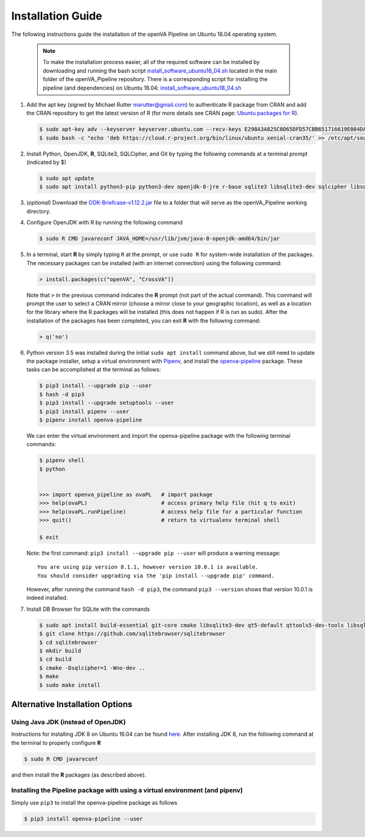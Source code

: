 Installation Guide
==================

The following instructions guide the installation of the openVA Pipeline on Ubuntu 16.04 operating system.

  .. note::
     To make the installation process easier, all of the required software can be installed by downloading and running the bash script
     `install_software_ubuntu16_04.sh <https://https://github.com/verbal-autopsy-software/openva_pipeline/blob/master/install_software_ubuntu16_04.sh>`_
     located in the main folder of the openVA_Pipeline repository.  There is a corresponding script for installing the pipeline (and
     dependencies) on Ubuntu 18.04:
     `install_software_ubuntu18_04.sh <https://https://github.com/verbal-autopsy-software/openva_pipeline/blob/master/install_software_ubuntu18_04.sh>`_

#. Add the apt key (signed by Michael Rutter marutter@gmail.com) to authenticate R package from CRAN and add
   the CRAN repository to get the latest version of R (for more details see CRAN page:
   `Ubuntu packages for R <https://cran.r-project.org/bin/linux/ubuntu/README.html>`_).

   .. code:: bash

     $ sudo apt-key adv --keyserver keyserver.ubuntu.com --recv-keys E298A3A825C0D65DFD57CBB651716619E084DAB9
     $ sudo bash -c "echo 'deb https://cloud.r-project.org/bin/linux/ubuntu xenial-cran35/' >> /etc/apt/sources.list"

#. Install Python, OpenJDK, **R**, SQLite3, SQLCipher, and Git by typing the following commands at a terminal prompt (indicated by $)

   .. code:: bash

      $ sudo apt update
      $ sudo apt install python3-pip python3-dev openjdk-8-jre r-base sqlite3 libsqlite3-dev sqlcipher libsqlcipher-dev git -y

#. (*optional*) Download the `ODK-Briefcase-v1.12.2.jar <https://github.com/opendatakit/briefcase/releases>`_ file to a folder that will
   serve as the openVA_Pipeline working directory.

#. Configure OpenJDK with R by running the following command

   .. code:: bash

      $ sudo R CMD javareconf JAVA_HOME=/usr/lib/jvm/java-8-openjdk-amd64/bin/jar

#. In a terminal, start **R** by simply typing ``R`` at the prompt, or use ``sudo R`` for system-wide installation of
   the packages.  The necessary packages can be installed (with an internet connection) using the following command:

   .. code:: r

     > install.packages(c("openVA", "CrossVA"))

   Note that ``>`` in the previous command indicates the **R** prompt (not part of the actual command).  This command will
   prompt the user to select a CRAN mirror (choose a mirror close to your geographic location), as well as a location for the
   library where the R packages will be installed (this does not happen if R is run as sudo).  After the installation
   of the packages has been completed, you can exit **R** with the following command:

   .. code:: r

     > q('no')

#. Python version 3.5 was installed during the initial ``sudo apt install`` command above, but we still need to update the
   package installer, setup a virtual environment with `Pipenv <https://pipenv.readthedocs.io/en/latest>`_, and install
   the `openva-pipeline <https://pypi.org/project/openva-pipeline/>`_ package.  These tasks can be accomplished at the terminal
   as follows:

   .. code:: bash

     $ pip3 install --upgrade pip --user
     $ hash -d pip3
     $ pip3 install --upgrade setuptools --user
     $ pip3 install pipenv --user
     $ pipenv install openva-pipeline

   We can enter the virtual environment and import the openva-pipeline package with the following terminal commands:

   .. code:: bash

     $ pipenv shell
     $ python


     >>> import openva_pipeline as ovaPL   # import package
     >>> help(ovaPL)                       # access primary help file (hit q to exit)
     >>> help(ovaPL.runPipeline)           # access help file for a particular function
     >>> quit()                            # return to virtualenv terminal shell

     $ exit


   Note: the first command: ``pip3 install --upgrade pip --user`` will produce a warning message: ::

        You are using pip version 8.1.1, however version 10.0.1 is available.
        You should consider upgrading via the 'pip install --upgrade pip' command.

   However, after running the command ``hash -d pip3``, the command ``pip3 --version`` shows that version 10.0.1 is
   indeed installed.

#. Install DB Browser for SQLite with the commands

   .. code:: bash

      $ sudo apt install build-essential git-core cmake libsqlite3-dev qt5-default qttools5-dev-tools libsqlcipher-dev -y
      $ git clone https://github.com/sqlitebrowser/sqlitebrowser
      $ cd sqlitebrowser
      $ mkdir build
      $ cd build
      $ cmake -Dsqlcipher=1 -Wno-dev ..
      $ make
      $ sudo make install



Alternative Installation Options
--------------------------------

Using Java JDK (instead of OpenJDK)
~~~~~~~~~~~~~~~~~~~~~~~~~~~~~~~~~~~

Instructions for installing JDK 8 on Ubuntu 16.04 can be found `here <http://www.javahelps.com/2015/03/install-oracle-jdk-in-ubuntu.html>`_.
After installing JDK 8, run the following command at the terminal to properly configure **R**

.. code:: r

   $ sudo R CMD javareconf

and then install the **R** packages (as described above).


Installing the Pipeline package with using a virtual environment (and pipenv)
~~~~~~~~~~~~~~~~~~~~~~~~~~~~~~~~~~~~~~~~~~~~~~~~~~~~~~~~~~~~~~~~~~~~~~~~~~~~~

Simply use ``pip3`` to install the openva-pipeline package as follows

.. code:: bash

   $ pip3 install openva-pipeline --user
